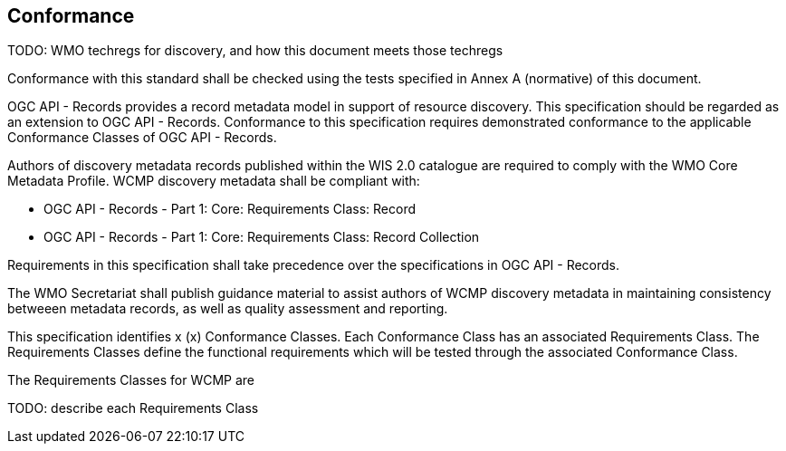 == Conformance

TODO: WMO techregs for discovery, and how this document meets those techregs

Conformance with this standard shall be checked using the tests specified in Annex A (normative) of this document.

OGC API - Records provides a record metadata model in support of resource discovery.  This specification should be
regarded as an extension to OGC API - Records.  Conformance to this specification requires demonstrated conformance
to the applicable Conformance Classes of OGC API - Records.

Authors of discovery metadata records published within the WIS 2.0 catalogue are required to comply with the
WMO Core Metadata Profile.  WCMP discovery metadata shall be compliant with:

* OGC API - Records - Part 1: Core: Requirements Class: Record
* OGC API - Records - Part 1: Core: Requirements Class: Record Collection

Requirements in this specification shall take precedence over the specifications in  OGC API - Records.

The WMO Secretariat shall publish guidance material to assist authors of WCMP discovery metadata in maintaining
consistency betweeen metadata records, as well as quality assessment and reporting.

This specification identifies x (x) Conformance Classes.  Each Conformance Class has an associated Requirements Class.
The Requirements Classes define the functional requirements which will be tested through the associated Conformance Class.

The Requirements Classes for WCMP are

TODO: describe each Requirements Class
